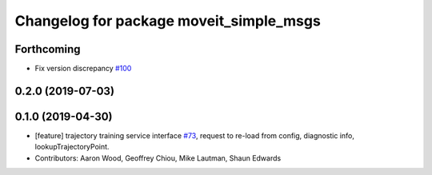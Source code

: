 ^^^^^^^^^^^^^^^^^^^^^^^^^^^^^^^^^^^^^^^^
Changelog for package moveit_simple_msgs
^^^^^^^^^^^^^^^^^^^^^^^^^^^^^^^^^^^^^^^^

Forthcoming
-----------
* Fix version discrepancy `#100 <https://github.com/plusone-robotics/moveit_simple/issues/100>`_ 

0.2.0 (2019-07-03)
------------------

0.1.0  (2019-04-30)
------------------
* [feature] trajectory training service interface `#73 <https://github.com/plusone-robotics/moveit_simple/issues/73>`_, request to re-load from config, diagnostic info, lookupTrajectoryPoint.
* Contributors: Aaron Wood, Geoffrey Chiou, Mike Lautman, Shaun Edwards
